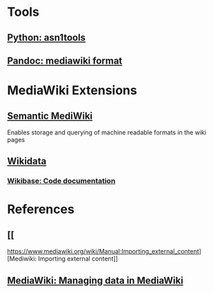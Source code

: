 * Tools
** [[https://github.com/eerimoq/asn1tools][Python: asn1tools]] 
** [[https://pandoc.org/index.html][Pandoc: mediawiki format]] 
   
* MediaWiki Extensions
** [[https://www.semantic-mediawiki.org/wiki/Semantic_MediaWiki][Semantic MediWiki]] 
   Enables storage and querying of machine readable formats in the wiki pages
** [[https://www.wikidata.org/wiki/Wikidata:Introduction][Wikidata]] 
*** [[https://doc.wikimedia.org/Wikibase/master/php/index.html][Wikibase: Code documentation]] 
* References
** [[  
https://www.mediawiki.org/wiki/Manual:Importing_external_content][Mediwiki: Importing external content]] 
** [[https://www.mediawiki.org/wiki/Manual:Managing_data_in_MediaWiki][MediaWiki: Managing data in MediaWiki]] 
